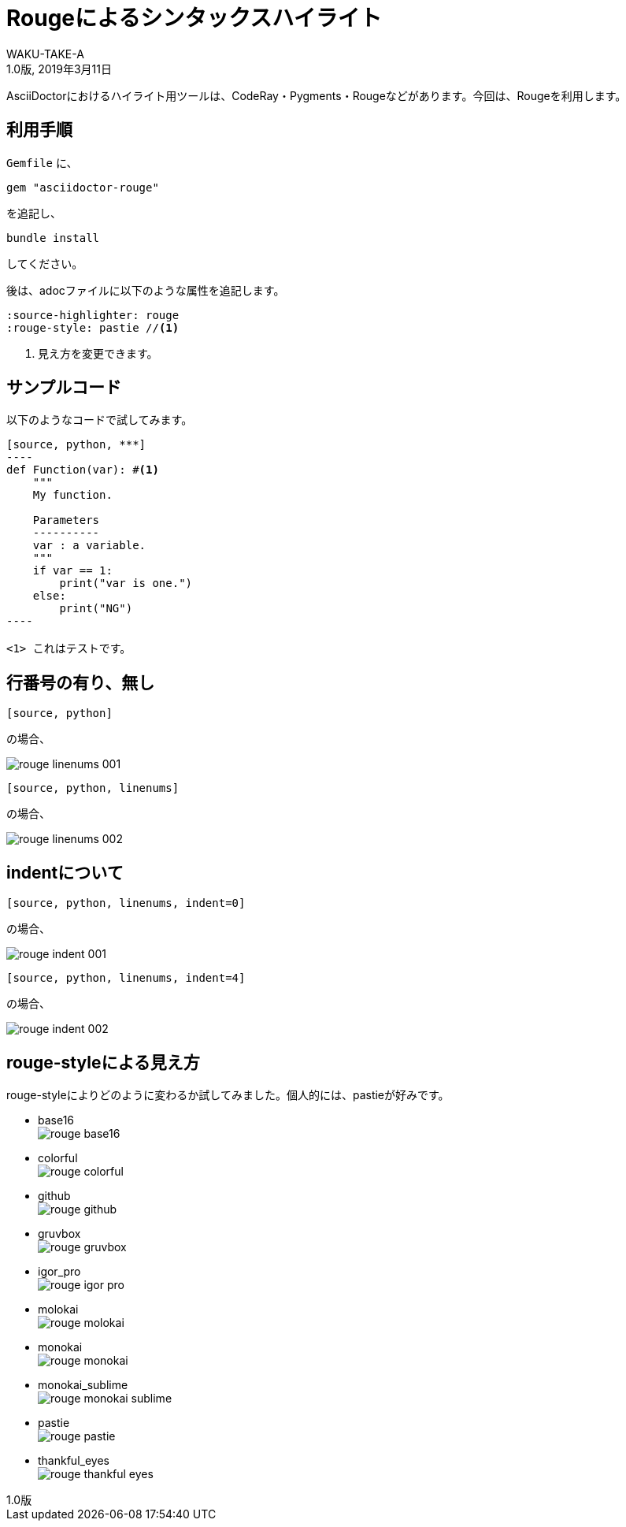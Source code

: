 //==========
// Attribute
//==========

// 文書の情報
// * :version-label: を値無しにすることで好みの記述にできます。
:lang: ja
:doctype: book
:author: WAKU-TAKE-A
:revdate: 2019年3月11日
:revnumber: 1.0版
:version-label:
// テーマファイルの設定
:pdf-style: my-theme.yml
// シンタックスハイライトの設定
// ・Rougeを使います。asciidoctorインストールが必要です
// ・rougeのスタイルは、https://github.com/jneen/rouge/tree/master/lib/rouge/themes にあります
// ・デフォルトはgithubです
:source-highlighter: rouge
:rouge-style: pastie  

//===========
// Body
//===========

= Rougeによるシンタックスハイライト

AsciiDoctorにおけるハイライト用ツールは、CodeRay・Pygments・Rougeなどがあります。今回は、Rougeを利用します。

== 利用手順

`Gemfile` に、 

----
gem "asciidoctor-rouge"
----

を追記し、
 
----
bundle install
----

してください。

後は、adocファイルに以下のような属性を追記します。

----
:source-highlighter: rouge
:rouge-style: pastie //<1>
----

<1> 見え方を変更できます。

== サンプルコード

以下のようなコードで試してみます。

```
[source, python, ***]
----
def Function(var): #<1>
    """
    My function.

    Parameters
    ----------
    var : a variable.
    """
    if var == 1:
        print("var is one.")
    else:
        print("NG")
----

<1> これはテストです。
```

== 行番号の有り、無し

```
[source, python]
```

の場合、

image::rouge_linenums_001.jpg[]

```
[source, python, linenums]
```

の場合、

image::rouge_linenums_002.jpg[]

== indentについて

```
[source, python, linenums, indent=0]
```

の場合、

image::rouge_indent_001.jpg[]

```
[source, python, linenums, indent=4]
```

の場合、

image::rouge_indent_002.jpg[]

== rouge-styleによる見え方

rouge-styleによりどのように変わるか試してみました。個人的には、pastieが好みです。

* base16 + 
image:rouge_base16.jpg[]

* colorful + 
image:rouge_colorful.jpg[]

<<<

* github + 
image:rouge_github.jpg[]

* gruvbox + 
image:rouge_gruvbox.jpg[]

* igor_pro + 
image:rouge_igor_pro.jpg[]

<<<

* molokai + 
image:rouge_molokai.jpg[]

* monokai + 
image:rouge_monokai.jpg[]

* monokai_sublime + 
image:rouge_monokai_sublime.jpg[]

<<<

* pastie + 
image:rouge_pastie.jpg[]

* thankful_eyes + 
image:rouge_thankful_eyes.jpg[]

